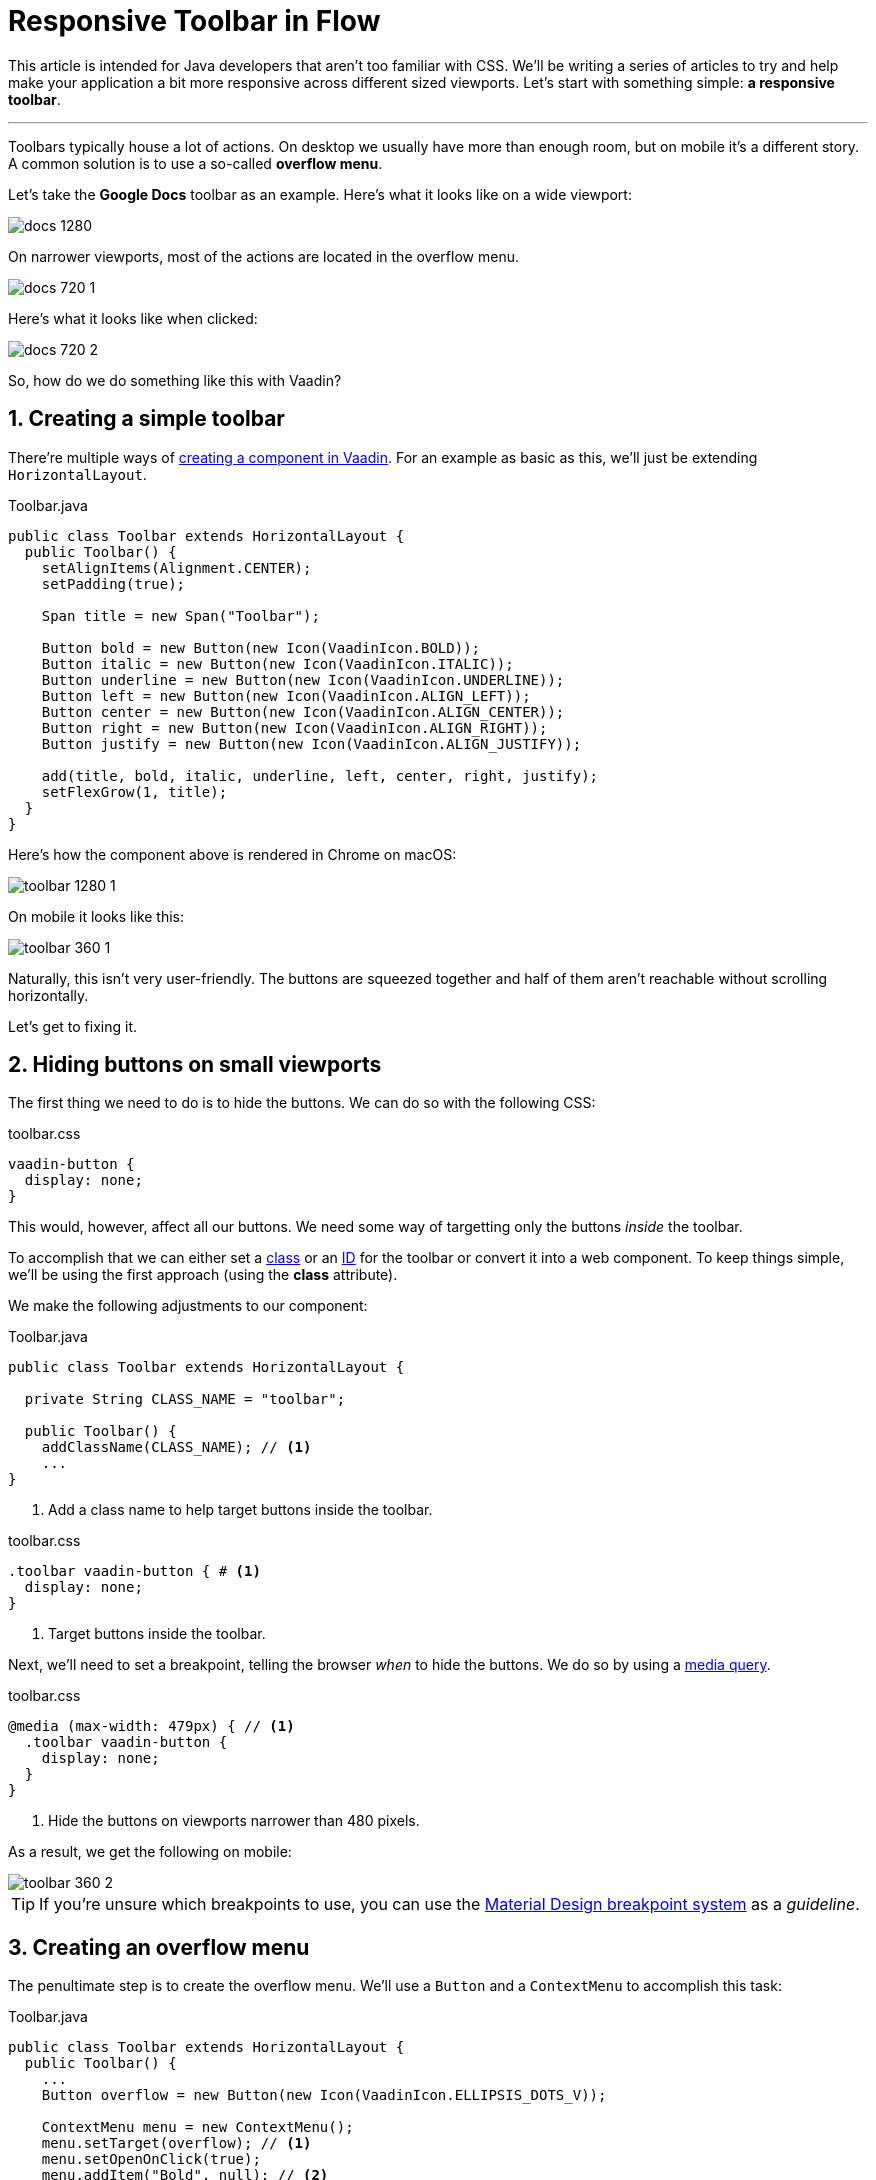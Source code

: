 = Responsive Toolbar in Flow

:tags: Flow, Java, CSS
:author: Joacim Päivärinne
:description: A simple responsive toolbar
:imagesdir: ./images
:repo: https://github.com/anezthes/responsive-toolbar-tutorial

This article is intended for Java developers that aren’t too familiar with CSS.
We’ll be writing a series of articles to try and help make your application a bit more responsive across different sized viewports.
Let’s start with something simple: *a responsive toolbar*.

'''

Toolbars typically house a lot of actions.
On desktop we usually have more than enough room, but on mobile it's a different story.
A common solution is to use a so-called *overflow menu*.

Let's take the *Google Docs* toolbar as an example.
Here's what it looks like on a wide viewport:

image::docs-1280.png[]

On narrower viewports, most of the actions are located in the overflow menu.

image::docs-720-1.png[]

Here's what it looks like when clicked:

image::docs-720-2.png[]

So, how do we do something like this with Vaadin?

== 1. Creating a simple toolbar
There’re multiple ways of https://vaadin.com/docs/v12/flow/creating-components/tutorial-component-basic.html[creating a component in Vaadin]. For an example as basic as this, we’ll just be extending `HorizontalLayout`.

.Toolbar.java
[source,java]
----
public class Toolbar extends HorizontalLayout {
  public Toolbar() {
    setAlignItems(Alignment.CENTER);
    setPadding(true);

    Span title = new Span("Toolbar");

    Button bold = new Button(new Icon(VaadinIcon.BOLD));
    Button italic = new Button(new Icon(VaadinIcon.ITALIC));
    Button underline = new Button(new Icon(VaadinIcon.UNDERLINE));
    Button left = new Button(new Icon(VaadinIcon.ALIGN_LEFT));
    Button center = new Button(new Icon(VaadinIcon.ALIGN_CENTER));
    Button right = new Button(new Icon(VaadinIcon.ALIGN_RIGHT));
    Button justify = new Button(new Icon(VaadinIcon.ALIGN_JUSTIFY));

    add(title, bold, italic, underline, left, center, right, justify);
    setFlexGrow(1, title);
  }
}
----

Here’s how the component above is rendered in Chrome on macOS:

image::toolbar-1280-1.png[]

On mobile it looks like this:

image::toolbar-360-1.png[]

Naturally, this isn’t very user-friendly. The buttons are squeezed together and half of them aren’t reachable without scrolling horizontally.

Let's get to fixing it.

== 2. Hiding buttons on small viewports
The first thing we need to do is to hide the buttons.
We can do so with the following CSS:

.toolbar.css
[source,css]
----
vaadin-button {
  display: none;
}
----

This would, however, affect all our buttons.
We need some way of targetting only the buttons _inside_ the toolbar.

To accomplish that we can either set a https://developer.mozilla.org/en-US/docs/Web/CSS/Class_selectors[class] or an https://developer.mozilla.org/en-US/docs/Web/CSS/ID_selectors[ID] for the toolbar or convert it into a web component.
To keep things simple, we’ll be using the first approach (using the *class* attribute).

We make the following adjustments to our component:

.Toolbar.java
[source,java]
----
public class Toolbar extends HorizontalLayout {

  private String CLASS_NAME = "toolbar";

  public Toolbar() {
    addClassName(CLASS_NAME); // <1>
    ...
}
----
<1> Add a class name to help target buttons inside the toolbar.

.toolbar.css
[source,css]
----
.toolbar vaadin-button { # <1>
  display: none;
}
----
<1> Target buttons inside the toolbar.

Next, we’ll need to set a breakpoint, telling the browser _when_ to hide the buttons.
We do so by using a https://developer.mozilla.org/en-US/docs/Web/CSS/Media_Queries/Using_media_queries[media query].

.toolbar.css
[source,css]
----
@media (max-width: 479px) { // <1>
  .toolbar vaadin-button {
    display: none;
  }
}
----
<1> Hide the buttons on viewports narrower than 480 pixels.

As a result, we get the following on mobile:

image::toolbar-360-2.png[]

TIP: If you’re unsure which breakpoints to use, you can use the https://material.io/design/layout/responsive-layout-grid.html#breakpoints[Material Design breakpoint system] as a _guideline_.

== 3. Creating an overflow menu
The penultimate step is to create the overflow menu.
We'll use a `Button` and a `ContextMenu` to accomplish this task:

.Toolbar.java
[source,java]
----
public class Toolbar extends HorizontalLayout {
  public Toolbar() {
    ...
    Button overflow = new Button(new Icon(VaadinIcon.ELLIPSIS_DOTS_V));

    ContextMenu menu = new ContextMenu();
    menu.setTarget(overflow); // <1>
    menu.setOpenOnClick(true);
    menu.addItem("Bold", null); // <2>
    menu.addItem("Italic", null);
    menu.addItem("Underline", null);
    menu.addItem("Left", null);
    menu.addItem("Center", null);
    menu.addItem("Right", null);
    menu.addItem("Justify", null);

    add(title, bold, italic, underline, left, center, right, justify, overflow);
    ...
  }
}
----
<1> The menu is set to open when the button is clicked.
<2> A corresponding menu item is created for each button that we hide on mobile. In this example there are no click listeners set up for neither the buttons nor the menu items, so please disregard the null values in the code example above.

In the final step we’ll fix the following issues:

* The overflow button is hidden on viewports narrower than 480 pixels.
* The overflow button is shown on viewports wider than 479 pixels.

== 4. Showing & hiding the overflow menu
To fix the aforementioned issues we need to distinguish the overflow button from the other buttons. Again, we will resort to using a class name:

.Toolbar.java
[source,java]
----
public class Toolbar extends HorizontalLayout {
  public Toolbar() {
    ...
    Button overflow = new Button(new Icon(VaadinIcon.ELLIPSIS_DOTS_V));
    overflow.addClassName("overflow"); // <1>
    ...
  }
}
----
<1> Add a class name to distinguish the overflow button from the rest of the buttons.

We amend our CSS by using the https://developer.mozilla.org/en-US/docs/Web/CSS/:not[:not() pseudo-class] to prevent the overflow button from being targeted:

.toolbar.css
[source,css]
----
@media (max-width: 479px) {
  .toolbar vaadin-button:not(.overflow) { // <1>
    display: none;
  }
}
----
<1> Don't target the overflow button.

Our toolbar is now fully functional on mobile:

.Closed context menu
[caption=""]
image::toolbar-360-3.png[]
.Open context menu
[caption=""]
image::toolbar-360-4.png[]

However, we still need to hide the overflow button on desktop (see the last button):

image::toolbar-1280-2.png[]

Like before, we'll use a media query to tell the browser not to show the overflow button on viewports with a minimum width of 480 pixels:

.toolbar.css
[source,css]
----
@media (min-width: 480px) {
  .toolbar vaadin-button.overflow {
    display: none;
  }
}
----

Problem solved.

image::toolbar-1280-1.png[]
image::toolbar-360-3.png[]

'''

You can download the code sample https://github.com/anezthes/responsive-toolbar-tutorial[here].

In the next article, we’ll discuss responsive navigation.
